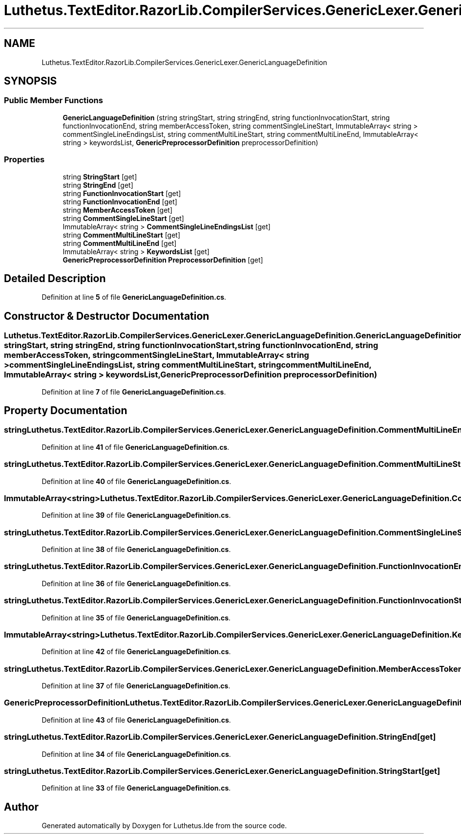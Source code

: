 .TH "Luthetus.TextEditor.RazorLib.CompilerServices.GenericLexer.GenericLanguageDefinition" 3 "Version 1.0.0" "Luthetus.Ide" \" -*- nroff -*-
.ad l
.nh
.SH NAME
Luthetus.TextEditor.RazorLib.CompilerServices.GenericLexer.GenericLanguageDefinition
.SH SYNOPSIS
.br
.PP
.SS "Public Member Functions"

.in +1c
.ti -1c
.RI "\fBGenericLanguageDefinition\fP (string stringStart, string stringEnd, string functionInvocationStart, string functionInvocationEnd, string memberAccessToken, string commentSingleLineStart, ImmutableArray< string > commentSingleLineEndingsList, string commentMultiLineStart, string commentMultiLineEnd, ImmutableArray< string > keywordsList, \fBGenericPreprocessorDefinition\fP preprocessorDefinition)"
.br
.in -1c
.SS "Properties"

.in +1c
.ti -1c
.RI "string \fBStringStart\fP\fR [get]\fP"
.br
.ti -1c
.RI "string \fBStringEnd\fP\fR [get]\fP"
.br
.ti -1c
.RI "string \fBFunctionInvocationStart\fP\fR [get]\fP"
.br
.ti -1c
.RI "string \fBFunctionInvocationEnd\fP\fR [get]\fP"
.br
.ti -1c
.RI "string \fBMemberAccessToken\fP\fR [get]\fP"
.br
.ti -1c
.RI "string \fBCommentSingleLineStart\fP\fR [get]\fP"
.br
.ti -1c
.RI "ImmutableArray< string > \fBCommentSingleLineEndingsList\fP\fR [get]\fP"
.br
.ti -1c
.RI "string \fBCommentMultiLineStart\fP\fR [get]\fP"
.br
.ti -1c
.RI "string \fBCommentMultiLineEnd\fP\fR [get]\fP"
.br
.ti -1c
.RI "ImmutableArray< string > \fBKeywordsList\fP\fR [get]\fP"
.br
.ti -1c
.RI "\fBGenericPreprocessorDefinition\fP \fBPreprocessorDefinition\fP\fR [get]\fP"
.br
.in -1c
.SH "Detailed Description"
.PP 
Definition at line \fB5\fP of file \fBGenericLanguageDefinition\&.cs\fP\&.
.SH "Constructor & Destructor Documentation"
.PP 
.SS "Luthetus\&.TextEditor\&.RazorLib\&.CompilerServices\&.GenericLexer\&.GenericLanguageDefinition\&.GenericLanguageDefinition (string stringStart, string stringEnd, string functionInvocationStart, string functionInvocationEnd, string memberAccessToken, string commentSingleLineStart, ImmutableArray< string > commentSingleLineEndingsList, string commentMultiLineStart, string commentMultiLineEnd, ImmutableArray< string > keywordsList, \fBGenericPreprocessorDefinition\fP preprocessorDefinition)"

.PP
Definition at line \fB7\fP of file \fBGenericLanguageDefinition\&.cs\fP\&.
.SH "Property Documentation"
.PP 
.SS "string Luthetus\&.TextEditor\&.RazorLib\&.CompilerServices\&.GenericLexer\&.GenericLanguageDefinition\&.CommentMultiLineEnd\fR [get]\fP"

.PP
Definition at line \fB41\fP of file \fBGenericLanguageDefinition\&.cs\fP\&.
.SS "string Luthetus\&.TextEditor\&.RazorLib\&.CompilerServices\&.GenericLexer\&.GenericLanguageDefinition\&.CommentMultiLineStart\fR [get]\fP"

.PP
Definition at line \fB40\fP of file \fBGenericLanguageDefinition\&.cs\fP\&.
.SS "ImmutableArray<string> Luthetus\&.TextEditor\&.RazorLib\&.CompilerServices\&.GenericLexer\&.GenericLanguageDefinition\&.CommentSingleLineEndingsList\fR [get]\fP"

.PP
Definition at line \fB39\fP of file \fBGenericLanguageDefinition\&.cs\fP\&.
.SS "string Luthetus\&.TextEditor\&.RazorLib\&.CompilerServices\&.GenericLexer\&.GenericLanguageDefinition\&.CommentSingleLineStart\fR [get]\fP"

.PP
Definition at line \fB38\fP of file \fBGenericLanguageDefinition\&.cs\fP\&.
.SS "string Luthetus\&.TextEditor\&.RazorLib\&.CompilerServices\&.GenericLexer\&.GenericLanguageDefinition\&.FunctionInvocationEnd\fR [get]\fP"

.PP
Definition at line \fB36\fP of file \fBGenericLanguageDefinition\&.cs\fP\&.
.SS "string Luthetus\&.TextEditor\&.RazorLib\&.CompilerServices\&.GenericLexer\&.GenericLanguageDefinition\&.FunctionInvocationStart\fR [get]\fP"

.PP
Definition at line \fB35\fP of file \fBGenericLanguageDefinition\&.cs\fP\&.
.SS "ImmutableArray<string> Luthetus\&.TextEditor\&.RazorLib\&.CompilerServices\&.GenericLexer\&.GenericLanguageDefinition\&.KeywordsList\fR [get]\fP"

.PP
Definition at line \fB42\fP of file \fBGenericLanguageDefinition\&.cs\fP\&.
.SS "string Luthetus\&.TextEditor\&.RazorLib\&.CompilerServices\&.GenericLexer\&.GenericLanguageDefinition\&.MemberAccessToken\fR [get]\fP"

.PP
Definition at line \fB37\fP of file \fBGenericLanguageDefinition\&.cs\fP\&.
.SS "\fBGenericPreprocessorDefinition\fP Luthetus\&.TextEditor\&.RazorLib\&.CompilerServices\&.GenericLexer\&.GenericLanguageDefinition\&.PreprocessorDefinition\fR [get]\fP"

.PP
Definition at line \fB43\fP of file \fBGenericLanguageDefinition\&.cs\fP\&.
.SS "string Luthetus\&.TextEditor\&.RazorLib\&.CompilerServices\&.GenericLexer\&.GenericLanguageDefinition\&.StringEnd\fR [get]\fP"

.PP
Definition at line \fB34\fP of file \fBGenericLanguageDefinition\&.cs\fP\&.
.SS "string Luthetus\&.TextEditor\&.RazorLib\&.CompilerServices\&.GenericLexer\&.GenericLanguageDefinition\&.StringStart\fR [get]\fP"

.PP
Definition at line \fB33\fP of file \fBGenericLanguageDefinition\&.cs\fP\&.

.SH "Author"
.PP 
Generated automatically by Doxygen for Luthetus\&.Ide from the source code\&.
